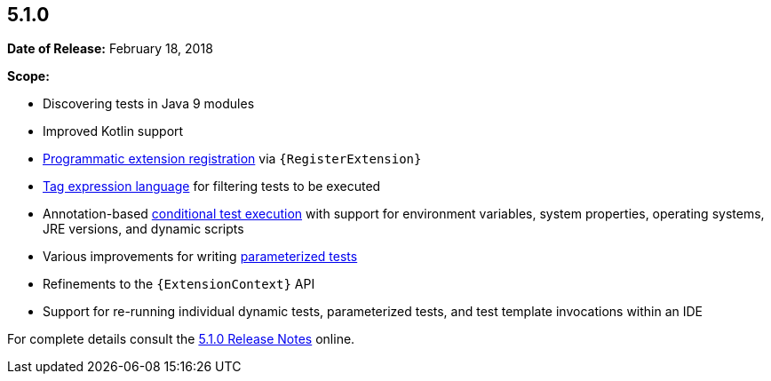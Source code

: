 [[release-notes-5.1.0]]
== 5.1.0

*Date of Release:* February 18, 2018

*Scope:*

* Discovering tests in Java 9 modules
* Improved Kotlin support
* <<../user-guide/index.adoc#extensions-registration-programmatic, Programmatic
extension registration>> via `{RegisterExtension}`
* <<../user-guide/index.adoc#running-tests-tag-expressions, Tag expression language>> for
  filtering tests to be executed
* Annotation-based <<../user-guide/index.adoc#writing-tests-conditional-execution,
  conditional test execution>> with support for environment variables, system properties,
  operating systems, JRE versions, and dynamic scripts
* Various improvements for writing
  <<../user-guide/index.adoc#writing-tests-parameterized-tests, parameterized tests>>
* Refinements to the `{ExtensionContext}` API
* Support for re-running individual dynamic tests, parameterized tests, and test template
  invocations within an IDE

For complete details consult the
https://junit.org/junit5/docs/5.1.0/release-notes/index.html[5.1.0 Release Notes] online.
